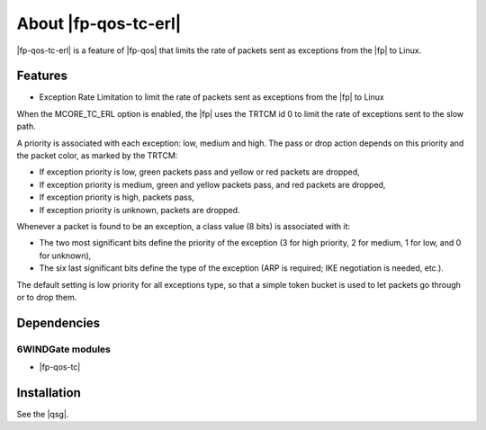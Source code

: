 .. Copyright 2014 6WIND S.A.

.. title:: |fp-qos-tc-erl|

About |fp-qos-tc-erl|
=====================

|fp-qos-tc-erl| is a feature of |fp-qos| that limits the rate of packets sent as
exceptions from the |fp| to Linux.

Features
--------

- Exception Rate Limitation to limit the rate of packets sent as exceptions
  from the |fp| to Linux

When the MCORE_TC_ERL option is enabled, the |fp| uses the TRTCM id 0 to limit
the rate of exceptions sent to the slow path.

A priority is associated with each exception: low, medium and high. The pass or
drop action depends on this priority and the packet color, as marked by the
TRTCM:

- If exception priority is low, green packets pass and yellow or red packets are
  dropped,

- If exception priority is medium, green and yellow packets pass, and red
  packets are dropped,

- If exception priority is high, packets pass,

- If exception priority is unknown, packets are dropped.

Whenever a packet is found to be an exception, a class value (8 bits) is
associated with it:

- The two most significant bits define the priority of the exception (3 for high
  priority, 2 for medium, 1 for low, and 0 for unknown),

- The six last significant bits define the type of the exception (ARP is
  required; IKE negotiation is needed, etc.).

The default setting is low priority for all exceptions type, so that a simple
token bucket is used to let packets go through or to drop them.

Dependencies
------------

6WINDGate modules
~~~~~~~~~~~~~~~~~

- |fp-qos-tc|

Installation
------------

See the |qsg|.
